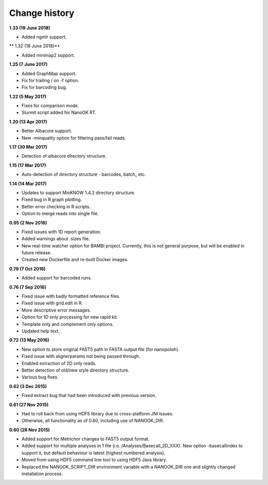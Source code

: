 Change history
==============

**1.33 (19 June 2018)**

- Added ngmlr support.

** 1.32 (18 June 2018)**

- Added minimap2 support.

**1.25 (7 June 2017)**

-  Added GraphMap support.
-  Fix for trailing / on -f option.
-  Fix for barcoding bug.

**1.22 (5 May 2017)**

-  Fixes for comparison mode.
-  Slurmit script added for NanoOK RT.

**1.20 (13 Apr 2017)**

-  Better Albacore support.
-  New -minquality option for filtering pass/fail reads.

**1.17 (30 Mar 2017)**

-  Detection of albacore directory structure.

**1.15 (17 Mar 2017)**

-  Auto-detection of directory structure - barcodes, batch\_ etc. 

**1.14 (14 Mar 2017)**

-  Updates to support MinKNOW 1.4.2 directory structure.
-  Fixed bug in R graph plotting.
-  Better error checking in R scripts.
-  Option to merge reads into single file.

**0.95 (2 Nov 2016)**

-  Fixed issues with 1D report generation.
-  Added warnings about .sizes file.
-  New real-time watcher option for BAMBI project. Currently, this is
   not general purpose, but will be enabled in future release.
-  Created new Dockerfile and re-built Docker images.

**0.79 (7 Oct 2016)**

-  Added support for barcoded runs.

**0.76 (7 Sep 2016)**

-  Fixed issue with badly formatted reference files.
-  Fixed issue with grid.edit in R.
-  More descriptive error messages.
-  Option for 1D only processing for new rapid kit.
-  Template only and complement only options.
-  Updated help text.

**0.72 (13 May 2016)**

-  New option to store original FAST5 path in FASTA output file (for
   nanopolish).
-  Fixed issue with alignerparams not being passed through.
-  Enabled extraction of 2D only reads.
-  Better detection of old/new style directory structure.
-  Various bug fixes.

**0.62 (3 Dec 2015)**

-  Fixed extract bug that had been introduced with previous version.

**0.61 (27 Nov 2015)**

-  Had to roll back from using HDF5 library due to cross-platform JNI
   issues.
-  Otherwise, all functionality as of 0.60, including use of
   NANOOK\_DIR.

**0.60 (26 Nov 2015)**

-  Added support for Metrichor changes to FAST5 output format.
-  Added support for multiple analyses in 1 file
   (i.e. /Analyses/Basecall\_2D\_XXX). New option -basecallindex to
   support it, but default behaviour is latest (highest numbered
   analysis).
-  Moved from using HDF5 command line tool to using HDF5 Java library.
-  Replaced the NANOOK\_SCRIPT\_DIR environment variable with a
   NANOOK\_DIR one and slightly changed installation process.
